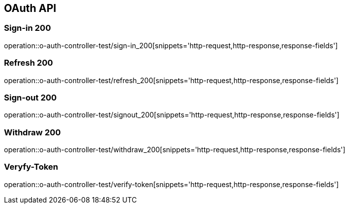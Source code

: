 [[UserStorage-API]]
== OAuth API

[[Oauth-가입]]
=== Sign-in 200
operation::o-auth-controller-test/sign-in_200[snippets='http-request,http-response,response-fields']

[[Oauth-갱신]]
=== Refresh 200
operation::o-auth-controller-test/refresh_200[snippets='http-request,http-response,response-fields']

[[Oauth-로그아웃]]
=== Sign-out 200
operation::o-auth-controller-test/signout_200[snippets='http-request,http-response,response-fields']

[[Oauth-탈퇴]]
=== Withdraw 200
operation::o-auth-controller-test/withdraw_200[snippets='http-request,http-response,response-fields']

[[Oauth-토큰검증]]
=== Veryfy-Token
operation::o-auth-controller-test/verify-token[snippets='http-request,http-response,response-fields']